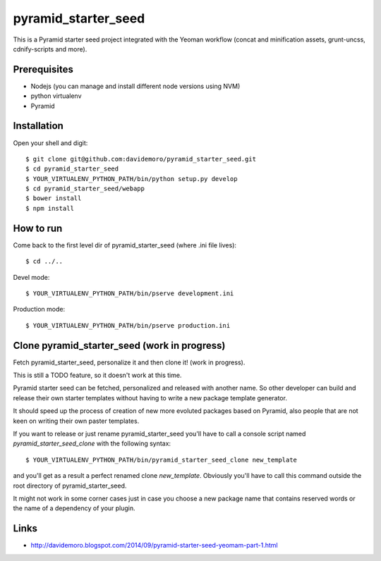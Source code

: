pyramid_starter_seed
====================

This is a Pyramid starter seed project integrated with the Yeoman workflow (concat and minification assets, grunt-uncss, cdnify-scripts and more).

Prerequisites
-------------

* Nodejs (you can manage and install different node versions using NVM)
* python virtualenv
* Pyramid

Installation
------------

Open your shell and digit::

    $ git clone git@github.com:davidemoro/pyramid_starter_seed.git
    $ cd pyramid_starter_seed
    $ YOUR_VIRTUALENV_PYTHON_PATH/bin/python setup.py develop
    $ cd pyramid_starter_seed/webapp
    $ bower install
    $ npm install


How to run
----------

Come back to the first level dir of pyramid_starter_seed (where .ini file lives)::

    $ cd ../..

Devel mode::

    $ YOUR_VIRTUALENV_PYTHON_PATH/bin/pserve development.ini
    
Production mode::

    $ YOUR_VIRTUALENV_PYTHON_PATH/bin/pserve production.ini

Clone pyramid_starter_seed (work in progress)
---------------------------------------------

Fetch pyramid_starter_seed, personalize it and then clone it! (work in progress).

This is still a TODO feature, so it doesn't work at this time.

Pyramid starter seed can be fetched, personalized and released with another name.
So other developer can build and release their own starter templates without having
to write a new package template generator.

It should speed up the process of creation of new more evoluted packages based on
Pyramid, also people that are not keen on writing their own paster templates.

If you want to release or just rename pyramid_starter_seed you'll have to call
a console script named `pyramid_starter_seed_clone` with the following syntax::

    $ YOUR_VIRTUALENV_PYTHON_PATH/bin/pyramid_starter_seed_clone new_template

and you'll get as a result a perfect renamed clone `new_template`.
Obviously you'll have to call this command outside the root directory of
pyramid_starter_seed.

It might not work in some corner cases just in case you choose a new package
name that contains reserved words or the name of a dependency of your plugin.

Links
-----

* http://davidemoro.blogspot.com/2014/09/pyramid-starter-seed-yeomam-part-1.html
